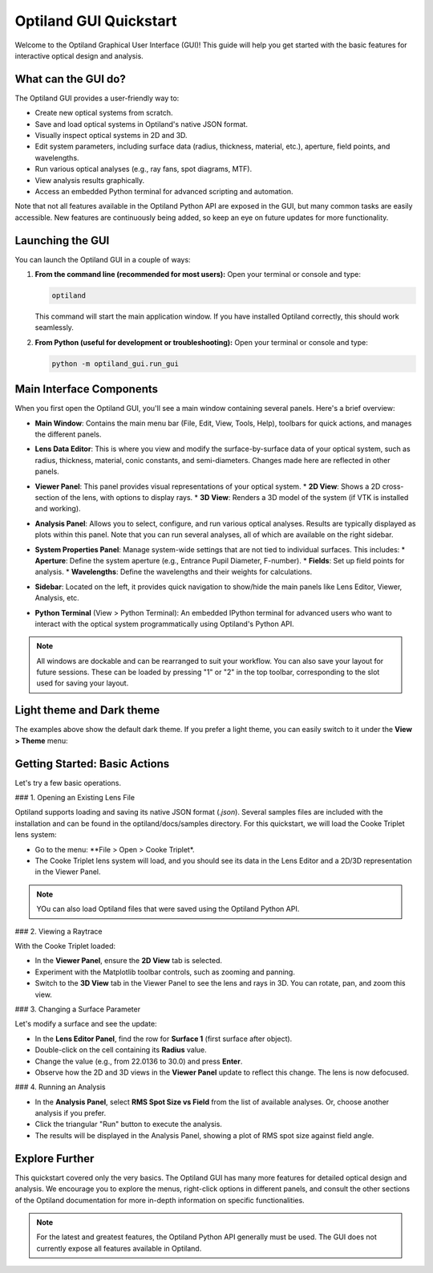 .. _gui_quickstart:

Optiland GUI Quickstart
=======================

Welcome to the Optiland Graphical User Interface (GUI)! This guide will help you get started with the basic features for interactive optical design and analysis.

What can the GUI do?
--------------------

The Optiland GUI provides a user-friendly way to:

*   Create new optical systems from scratch.
*   Save and load optical systems in Optiland's native JSON format.
*   Visually inspect optical systems in 2D and 3D.
*   Edit system parameters, including surface data (radius, thickness, material, etc.), aperture, field points, and wavelengths.
*   Run various optical analyses (e.g., ray fans, spot diagrams, MTF).
*   View analysis results graphically.
*   Access an embedded Python terminal for advanced scripting and automation.

Note that not all features available in the Optiland Python API are exposed in the GUI, but many common tasks are easily accessible. New features are continuously being added,
so keep an eye on future updates for more functionality.

Launching the GUI
-----------------

You can launch the Optiland GUI in a couple of ways:

1.  **From the command line (recommended for most users):**
    Open your terminal or console and type:

    .. code-block:: bash

       optiland

    This command will start the main application window. If you have installed Optiland correctly, this should work seamlessly.

2.  **From Python (useful for development or troubleshooting):**
    Open your terminal or console and type:

    .. code-block:: bash

       python -m optiland_gui.run_gui

Main Interface Components
-------------------------

When you first open the Optiland GUI, you'll see a main window containing several panels. Here's a brief overview:

.. image:: _static/gui_overview.png
   :alt: Optiland GUI Overview
   :align: center
   :width: 600px

*   **Main Window**: Contains the main menu bar (File, Edit, View, Tools, Help), toolbars for quick actions, and manages the different panels.
*   **Lens Data Editor**: This is where you view and modify the surface-by-surface data of your optical system, such as radius, thickness, material, conic constants, and semi-diameters. Changes made here are reflected in other panels.

    .. image:: _static/gui_lens_data_editor.png
       :alt: Viewer Panel (2D/3D)
       :align: center
       :width: 400px

*   **Viewer Panel**: This panel provides visual representations of your optical system.
    *   **2D View**: Shows a 2D cross-section of the lens, with options to display rays.
    *   **3D View**: Renders a 3D model of the system (if VTK is installed and working).

    .. image:: _static/gui_viewer_panel.png
       :alt: Viewer Panel (2D/3D)
       :align: center
       :width: 400px

*   **Analysis Panel**: Allows you to select, configure, and run various optical analyses. Results are typically displayed as plots within this panel. Note that you can run several analyses, all of which are available on the right sidebar.

    .. image:: _static/gui_analysis_panel.png
       :alt: Analysis Panel
       :align: center
       :width: 400px

*   **System Properties Panel**: Manage system-wide settings that are not tied to individual surfaces. This includes:
    *   **Aperture**: Define the system aperture (e.g., Entrance Pupil Diameter, F-number).
    *   **Fields**: Set up field points for analysis.
    *   **Wavelengths**: Define the wavelengths and their weights for calculations.

    .. image:: _static/gui_system_properties.png
       :alt: System Properties Panel
       :align: center
       :width: 400px

*   **Sidebar**: Located on the left, it provides quick navigation to show/hide the main panels like Lens Editor, Viewer, Analysis, etc.
*   **Python Terminal** (View > Python Terminal): An embedded IPython terminal for advanced users who want to interact with the optical system programmatically using Optiland's Python API.

.. note::

   All windows are dockable and can be rearranged to suit your workflow. You can also save your layout for future sessions. These can be loaded by pressing "1" or "2" in the top toolbar, corresponding to the slot used for saving your layout.

Light theme and Dark theme
--------------------------

The examples above show the default dark theme. If you prefer a light theme, you can easily switch to it under the **View > Theme** menu:

.. image:: _static/gui_switch_theme.png
   :alt: Theme Switch
   :align: center
   :width: 300px

Getting Started: Basic Actions
------------------------------

Let's try a few basic operations.

### 1. Opening an Existing Lens File

Optiland supports loading and saving its native JSON format (`.json`). Several samples files are included with the installation and can be found in the optiland/docs/samples directory. For this quickstart, we will load the Cooke Triplet lens system:

*   Go to the menu: **File > Open > Cooke Triplet*.
*   The Cooke Triplet lens system will load, and you should see its data in the Lens Editor and a 2D/3D representation in the Viewer Panel.

.. note::

   YOu can also load Optiland files that were saved using the Optiland Python API.

### 2. Viewing a Raytrace

With the Cooke Triplet loaded:

*   In the **Viewer Panel**, ensure the **2D View** tab is selected.
*   Experiment with the Matplotlib toolbar controls, such as zooming and panning.
*   Switch to the **3D View** tab in the Viewer Panel to see the lens and rays in 3D. You can rotate, pan, and zoom this view.

### 3. Changing a Surface Parameter

Let's modify a surface and see the update:

*   In the **Lens Editor Panel**, find the row for **Surface 1** (first surface after object).
*   Double-click on the cell containing its **Radius** value.
*   Change the value (e.g., from 22.0136 to 30.0) and press **Enter**.
*   Observe how the 2D and 3D views in the **Viewer Panel** update to reflect this change. The lens is now defocused.

### 4. Running an Analysis

*   In the **Analysis Panel**, select **RMS Spot Size vs Field** from the list of available analyses. Or, choose another analysis if you prefer.
*   Click the triangular "Run" button to execute the analysis.
*   The results will be displayed in the Analysis Panel, showing a plot of RMS spot size against field angle.

Explore Further
---------------

This quickstart covered only the very basics. The Optiland GUI has many more features for detailed optical design and analysis. We encourage you to explore the menus, right-click options in different panels, and consult the other sections of the Optiland documentation for more in-depth information on specific functionalities.

.. note::

   For the latest and greatest features, the Optiland Python API generally must be used. The GUI does not currently expose all features available in Optiland.
